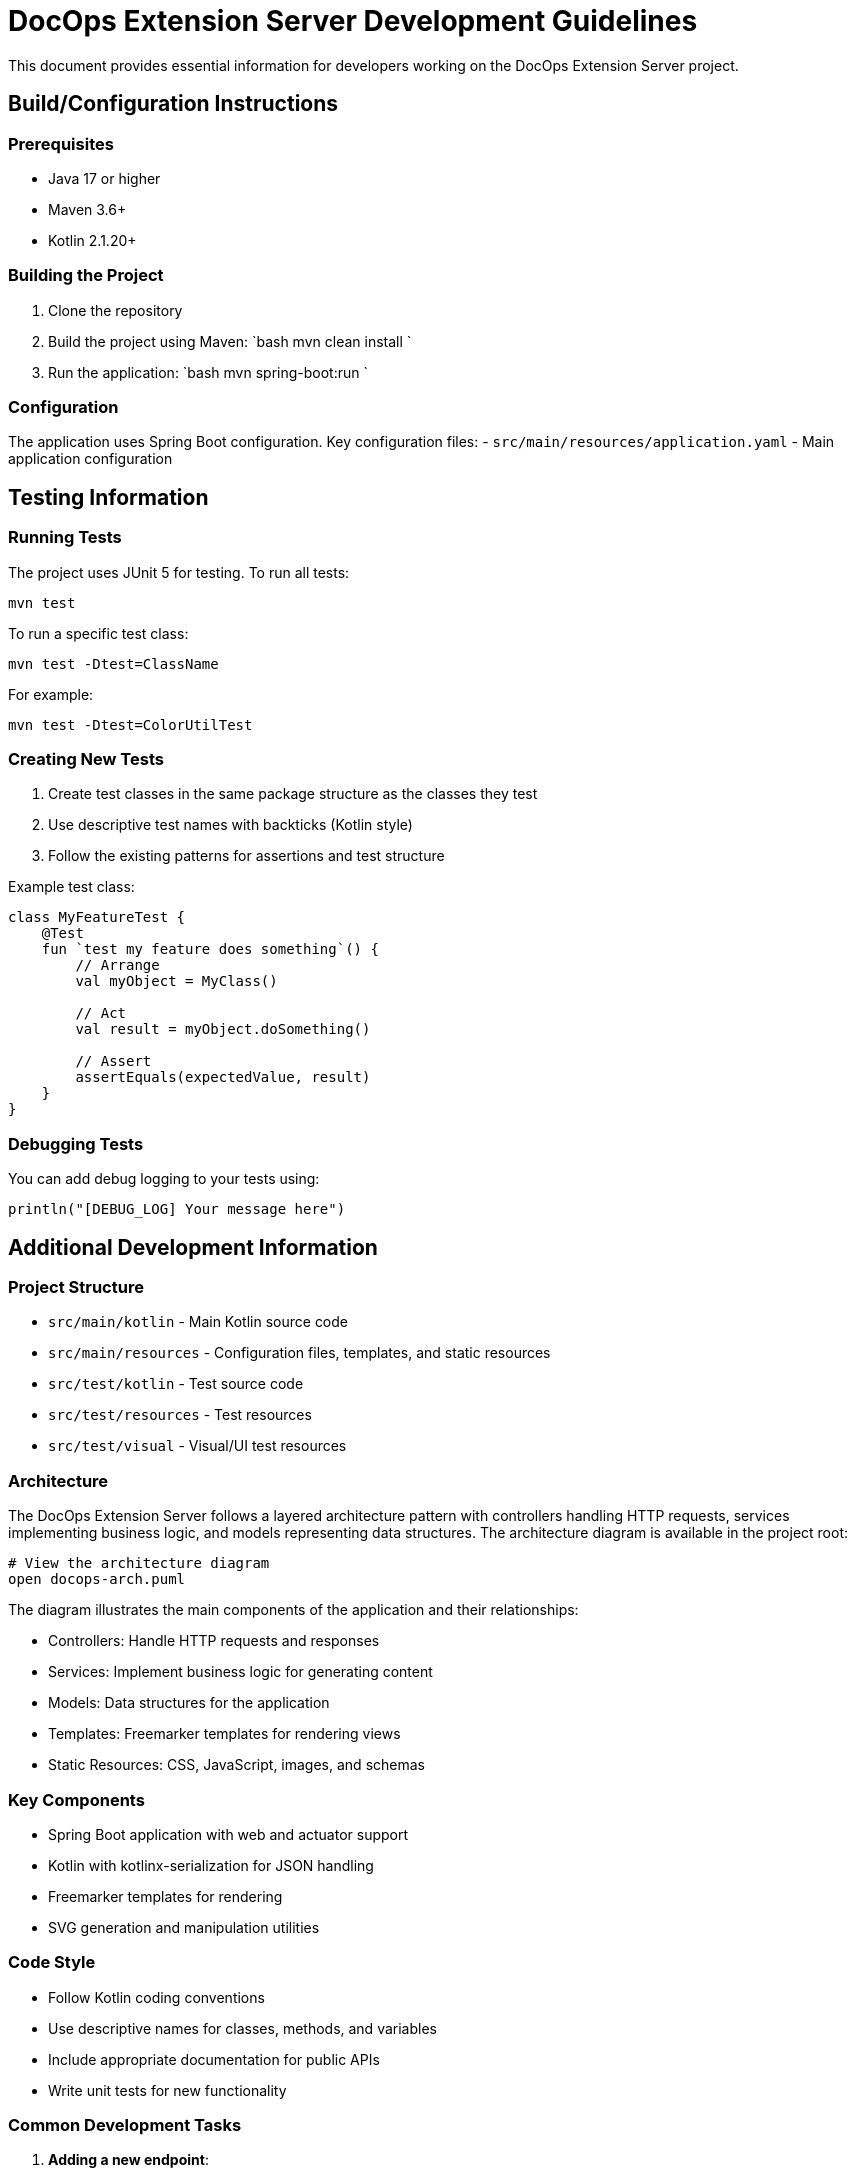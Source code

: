 = DocOps Extension Server Development Guidelines
:source-highlighter: rouge


This document provides essential information for developers working on the DocOps Extension Server project.

== Build/Configuration Instructions

=== Prerequisites

* Java 17 or higher
* Maven 3.6+
* Kotlin 2.1.20+

=== Building the Project

. Clone the repository
. Build the project using Maven:
 `bash
   mvn clean install
`
. Run the application:
 `bash
   mvn spring-boot:run
`

=== Configuration

The application uses Spring Boot configuration. Key configuration files:
- `src/main/resources/application.yaml` - Main application configuration

== Testing Information

=== Running Tests

The project uses JUnit 5 for testing. To run all tests:

[source,bash]
----
mvn test
----

To run a specific test class:

[source,bash]
----
mvn test -Dtest=ClassName
----

For example:

[source,bash]
----
mvn test -Dtest=ColorUtilTest
----

=== Creating New Tests

. Create test classes in the same package structure as the classes they test
. Use descriptive test names with backticks (Kotlin style)
. Follow the existing patterns for assertions and test structure

Example test class:

[source,kotlin]
----
class MyFeatureTest {
    @Test
    fun `test my feature does something`() {
        // Arrange
        val myObject = MyClass()

        // Act
        val result = myObject.doSomething()

        // Assert
        assertEquals(expectedValue, result)
    }
}
----

=== Debugging Tests

You can add debug logging to your tests using:

[source,kotlin]
----
println("[DEBUG_LOG] Your message here")
----

== Additional Development Information

=== Project Structure

* `src/main/kotlin` - Main Kotlin source code
* `src/main/resources` - Configuration files, templates, and static resources
* `src/test/kotlin` - Test source code
* `src/test/resources` - Test resources
* `src/test/visual` - Visual/UI test resources

=== Architecture

The DocOps Extension Server follows a layered architecture pattern with controllers handling HTTP requests, services implementing business logic, and models representing data structures. The architecture diagram is available in the project root:

[source,bash]
----
# View the architecture diagram
open docops-arch.puml
----

The diagram illustrates the main components of the application and their relationships:

* Controllers: Handle HTTP requests and responses
* Services: Implement business logic for generating content
* Models: Data structures for the application
* Templates: Freemarker templates for rendering views
* Static Resources: CSS, JavaScript, images, and schemas

=== Key Components

* Spring Boot application with web and actuator support
* Kotlin with kotlinx-serialization for JSON handling
* Freemarker templates for rendering
* SVG generation and manipulation utilities

=== Code Style

* Follow Kotlin coding conventions
* Use descriptive names for classes, methods, and variables
* Include appropriate documentation for public APIs
* Write unit tests for new functionality

=== Common Development Tasks

. *Adding a new endpoint*:
* Create a new controller class or add methods to an existing controller
* Add appropriate request mapping annotations
* Implement the business logic
* Add tests for the new endpoint
. *Adding a new SVG component*:
* Create appropriate model classes
* Implement rendering logic
* Add utility methods as needed
* Create tests to verify rendering
. *Modifying existing components*:
* Ensure backward compatibility when possible
* Update tests to reflect changes
* Document any breaking changes

=== Deployment

The application can be deployed as a standalone JAR or using Docker:

[source,bash]
----
# Build Docker image
docker build -t docops-extensions-support .

# Run Docker container
docker run -p 8080:8080 docops-extensions-support
----

